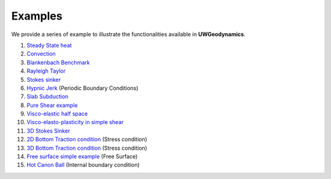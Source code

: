 
Examples
========

We provide a series of example to illustrate the functionalities
available in **UWGeodynamics**.

1. `Steady State heat`_
2. `Convection`_
3. `Blankenbach Benchmark`_
4. `Rayleigh Taylor`_
5. `Stokes sinker`_
6. `Hypnic Jerk`_ (Periodic Boundary Conditions)
7. `Slab Subduction`_
8. `Pure Shear example`_
9. `Visco-elastic half space`_
10. `Visco-elasto-plasticity in simple shear`_
11. `3D Stokes Sinker`_
12. `2D Bottom Traction condition`_ (Stress condition) 
13. `3D Bottom Traction condition`_ (Stress condition)
14. `Free surface simple example`_ (Free Surface)
15. `Hot Canon Ball`_ (Internal boundary condition)  


.. _Steady State heat: http://nbviewer.jupyter.org/github/rbeucher/UWGeodynamics/blob/master/docs/examples/1_01_Steady_State_Heat.ipynb
.. _Convection: http://nbviewer.jupyter.org/github/rbeucher/UWGeodynamics/blob/master/docs/examples/1_02_Convection_Example.ipynb
.. _Blankenbach Benchmark: http://nbviewer.jupyter.org/github/rbeucher/UWGeodynamics/blob/master/docs/examples/1_03_BlankenbachBenchmark.ipynb
.. _Stokes sinker: http://nbviewer.jupyter.org/github/rbeucher/UWGeodynamics/blob/master/docs/examples/1_05_StokesSinker.ipynb
.. _Hypnic Jerk: http://nbviewer.jupyter.org/github/rbeucher/UWGeodynamics/blob/master/docs/examples/1_06_HypnicJerk.ipynb
.. _Slab Subduction: http://nbviewer.jupyter.org/github/rbeucher/UWGeodynamics/blob/master/docs/examples/1_07_SlabSubduction.ipynb
.. _Pure Shear example: http://nbviewer.jupyter.org/github/rbeucher/UWGeodynamics/blob/master/docs/examples/2_09_ShearBandsPureShear.ipynb
.. _Visco-elastic half space: http://nbviewer.jupyter.org/github/rbeucher/UWGeodynamics/blob/master/docs/examples/1_08_ViscoElasticHalfSpace.ipynb
.. _Visco-elasto-plasticity in simple shear: http://nbviewer.jupyter.org/github/rbeucher/UWGeodynamics/blob/master/docs/examples/1_10_Viscoelastoplasticity-in-simple-shear.ipynb
.. _3D Stokes Sinker: http://nbviewer.jupyter.org/github/rbeucher/UWGeodynamics/blob/master/docs/examples/1_11_StokesSinker3D.ipynb
.. _2D Bottom Traction condition: http://nbviewer.jupyter.org/github/rbeucher/UWGeodynamics/blob/master/docs/examples/1_20_ColumnsTractionBottom.ipynb
.. _3D Bottom Traction condition: http://nbviewer.jupyter.org/github/rbeucher/UWGeodynamics/blob/master/docs/examples/1_21_3D_ColumnsTractionBottom.ipynb
.. _Free surface simple example: http://nbviewer.jupyter.org/github/rbeucher/UWGeodynamics/blob/master/docs/examples/1_23_FreeSurface_Simple_Example.ipynb
.. _Hot Canon Ball: http://nbviewer.jupyter.org/github/rbeucher/UWGeodynamics/blob/master/docs/examples/1_25_Hot_Canon_Ball.ipynb
.. _Rayleigh Taylor: http://nbviewer.jupyter.org/github/rbeucher/UWGeodynamics/blob/master/docs/examples/2_15_Rayleigh-Taylor_van_Keken_et_al_1997.ipynb
